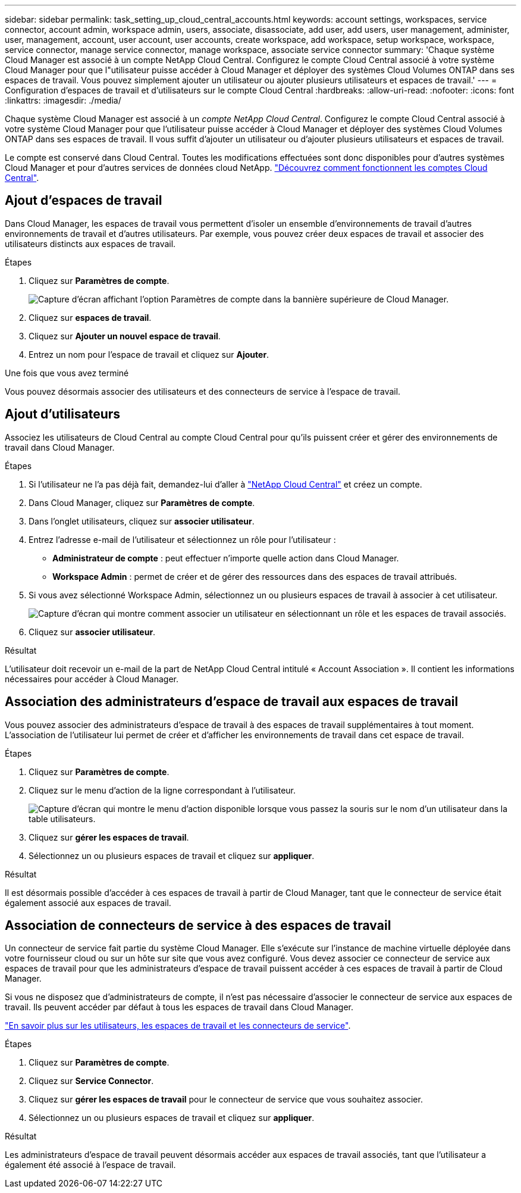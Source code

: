 ---
sidebar: sidebar 
permalink: task_setting_up_cloud_central_accounts.html 
keywords: account settings, workspaces, service connector, account admin, workspace admin, users, associate, disassociate, add user, add users, user management, administer, user, management, account, user account, user accounts, create workspace, add workspace, setup workspace, workspace, service connector, manage service connector, manage workspace, associate service connector 
summary: 'Chaque système Cloud Manager est associé à un compte NetApp Cloud Central. Configurez le compte Cloud Central associé à votre système Cloud Manager pour que l"utilisateur puisse accéder à Cloud Manager et déployer des systèmes Cloud Volumes ONTAP dans ses espaces de travail. Vous pouvez simplement ajouter un utilisateur ou ajouter plusieurs utilisateurs et espaces de travail.' 
---
= Configuration d'espaces de travail et d'utilisateurs sur le compte Cloud Central
:hardbreaks:
:allow-uri-read: 
:nofooter: 
:icons: font
:linkattrs: 
:imagesdir: ./media/


[role="lead"]
Chaque système Cloud Manager est associé à un _compte NetApp Cloud Central_. Configurez le compte Cloud Central associé à votre système Cloud Manager pour que l'utilisateur puisse accéder à Cloud Manager et déployer des systèmes Cloud Volumes ONTAP dans ses espaces de travail. Il vous suffit d'ajouter un utilisateur ou d'ajouter plusieurs utilisateurs et espaces de travail.

Le compte est conservé dans Cloud Central. Toutes les modifications effectuées sont donc disponibles pour d'autres systèmes Cloud Manager et pour d'autres services de données cloud NetApp. link:concept_cloud_central_accounts.html["Découvrez comment fonctionnent les comptes Cloud Central"].



== Ajout d'espaces de travail

Dans Cloud Manager, les espaces de travail vous permettent d'isoler un ensemble d'environnements de travail d'autres environnements de travail et d'autres utilisateurs. Par exemple, vous pouvez créer deux espaces de travail et associer des utilisateurs distincts aux espaces de travail.

.Étapes
. Cliquez sur *Paramètres de compte*.
+
image:screenshot_account_settings_menu.gif["Capture d'écran affichant l'option Paramètres de compte dans la bannière supérieure de Cloud Manager."]

. Cliquez sur *espaces de travail*.
. Cliquez sur *Ajouter un nouvel espace de travail*.
. Entrez un nom pour l'espace de travail et cliquez sur *Ajouter*.


.Une fois que vous avez terminé
Vous pouvez désormais associer des utilisateurs et des connecteurs de service à l'espace de travail.



== Ajout d'utilisateurs

Associez les utilisateurs de Cloud Central au compte Cloud Central pour qu'ils puissent créer et gérer des environnements de travail dans Cloud Manager.

.Étapes
. Si l'utilisateur ne l'a pas déjà fait, demandez-lui d'aller à https://cloud.netapp.com["NetApp Cloud Central"^] et créez un compte.
. Dans Cloud Manager, cliquez sur *Paramètres de compte*.
. Dans l'onglet utilisateurs, cliquez sur *associer utilisateur*.
. Entrez l'adresse e-mail de l'utilisateur et sélectionnez un rôle pour l'utilisateur :
+
** *Administrateur de compte* : peut effectuer n'importe quelle action dans Cloud Manager.
** *Workspace Admin* : permet de créer et de gérer des ressources dans des espaces de travail attribués.


. Si vous avez sélectionné Workspace Admin, sélectionnez un ou plusieurs espaces de travail à associer à cet utilisateur.
+
image:screenshot_associate_user.gif["Capture d'écran qui montre comment associer un utilisateur en sélectionnant un rôle et les espaces de travail associés."]

. Cliquez sur *associer utilisateur*.


.Résultat
L'utilisateur doit recevoir un e-mail de la part de NetApp Cloud Central intitulé « Account Association ». Il contient les informations nécessaires pour accéder à Cloud Manager.



== Association des administrateurs d'espace de travail aux espaces de travail

Vous pouvez associer des administrateurs d'espace de travail à des espaces de travail supplémentaires à tout moment. L'association de l'utilisateur lui permet de créer et d'afficher les environnements de travail dans cet espace de travail.

.Étapes
. Cliquez sur *Paramètres de compte*.
. Cliquez sur le menu d'action de la ligne correspondant à l'utilisateur.
+
image:screenshot_associate_user_workspace.gif["Capture d'écran qui montre le menu d'action disponible lorsque vous passez la souris sur le nom d'un utilisateur dans la table utilisateurs."]

. Cliquez sur *gérer les espaces de travail*.
. Sélectionnez un ou plusieurs espaces de travail et cliquez sur *appliquer*.


.Résultat
Il est désormais possible d'accéder à ces espaces de travail à partir de Cloud Manager, tant que le connecteur de service était également associé aux espaces de travail.



== Association de connecteurs de service à des espaces de travail

Un connecteur de service fait partie du système Cloud Manager. Elle s'exécute sur l'instance de machine virtuelle déployée dans votre fournisseur cloud ou sur un hôte sur site que vous avez configuré. Vous devez associer ce connecteur de service aux espaces de travail pour que les administrateurs d'espace de travail puissent accéder à ces espaces de travail à partir de Cloud Manager.

Si vous ne disposez que d'administrateurs de compte, il n'est pas nécessaire d'associer le connecteur de service aux espaces de travail. Ils peuvent accéder par défaut à tous les espaces de travail dans Cloud Manager.

link:concept_cloud_central_accounts.html#users-workspaces-and-service-connectors["En savoir plus sur les utilisateurs, les espaces de travail et les connecteurs de service"].

.Étapes
. Cliquez sur *Paramètres de compte*.
. Cliquez sur *Service Connector*.
. Cliquez sur *gérer les espaces de travail* pour le connecteur de service que vous souhaitez associer.
. Sélectionnez un ou plusieurs espaces de travail et cliquez sur *appliquer*.


.Résultat
Les administrateurs d'espace de travail peuvent désormais accéder aux espaces de travail associés, tant que l'utilisateur a également été associé à l'espace de travail.
